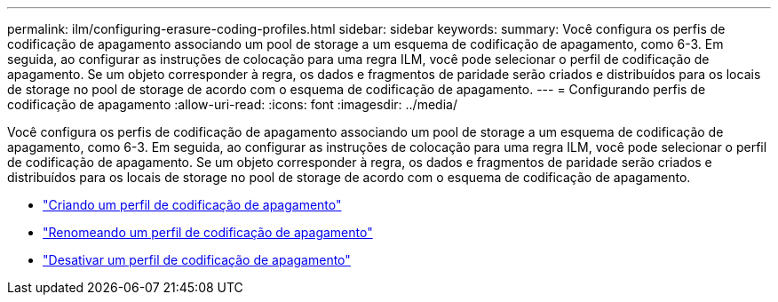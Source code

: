 ---
permalink: ilm/configuring-erasure-coding-profiles.html 
sidebar: sidebar 
keywords:  
summary: Você configura os perfis de codificação de apagamento associando um pool de storage a um esquema de codificação de apagamento, como 6-3. Em seguida, ao configurar as instruções de colocação para uma regra ILM, você pode selecionar o perfil de codificação de apagamento. Se um objeto corresponder à regra, os dados e fragmentos de paridade serão criados e distribuídos para os locais de storage no pool de storage de acordo com o esquema de codificação de apagamento. 
---
= Configurando perfis de codificação de apagamento
:allow-uri-read: 
:icons: font
:imagesdir: ../media/


[role="lead"]
Você configura os perfis de codificação de apagamento associando um pool de storage a um esquema de codificação de apagamento, como 6-3. Em seguida, ao configurar as instruções de colocação para uma regra ILM, você pode selecionar o perfil de codificação de apagamento. Se um objeto corresponder à regra, os dados e fragmentos de paridade serão criados e distribuídos para os locais de storage no pool de storage de acordo com o esquema de codificação de apagamento.

* link:creating-erasure-coding-profile.html["Criando um perfil de codificação de apagamento"]
* link:renaming-erasure-coding-profile.html["Renomeando um perfil de codificação de apagamento"]
* link:deactivating-erasure-coding-profile.html["Desativar um perfil de codificação de apagamento"]

